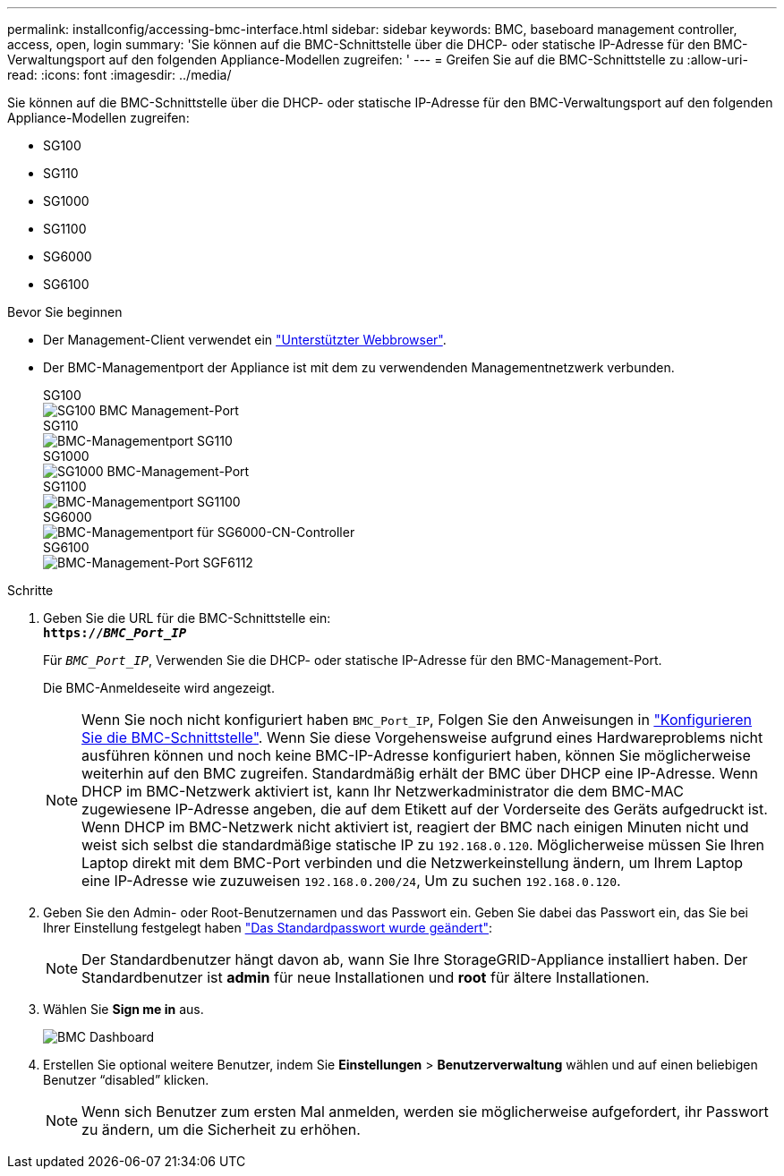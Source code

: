---
permalink: installconfig/accessing-bmc-interface.html 
sidebar: sidebar 
keywords: BMC, baseboard management controller, access, open, login 
summary: 'Sie können auf die BMC-Schnittstelle über die DHCP- oder statische IP-Adresse für den BMC-Verwaltungsport auf den folgenden Appliance-Modellen zugreifen: ' 
---
= Greifen Sie auf die BMC-Schnittstelle zu
:allow-uri-read: 
:icons: font
:imagesdir: ../media/


[role="lead"]
Sie können auf die BMC-Schnittstelle über die DHCP- oder statische IP-Adresse für den BMC-Verwaltungsport auf den folgenden Appliance-Modellen zugreifen:

* SG100
* SG110
* SG1000
* SG1100
* SG6000
* SG6100


.Bevor Sie beginnen
* Der Management-Client verwendet ein https://docs.netapp.com/us-en/storagegrid-118/admin/web-browser-requirements.html["Unterstützter Webbrowser"^].
* Der BMC-Managementport der Appliance ist mit dem zu verwendenden Managementnetzwerk verbunden.
+
[role="tabbed-block"]
====
.SG100
--
image::../media/sg100_bmc_management_port.png[SG100 BMC Management-Port]

--
.SG110
--
image::../media/sgf6112_cn_bmc_management_port.png[BMC-Managementport SG110]

--
.SG1000
--
image::../media/sg1000_bmc_management_port.png[SG1000 BMC-Management-Port]

--
.SG1100
--
image::../media/sg1100_bmc_management_port.png[BMC-Managementport SG1100]

--
.SG6000
--
image::../media/sg6000_cn_bmc_management_port.gif[BMC-Managementport für SG6000-CN-Controller]

--
.SG6100
--
image::../media/sgf6112_cn_bmc_management_port.png[BMC-Management-Port SGF6112]

--
====


.Schritte
. Geben Sie die URL für die BMC-Schnittstelle ein: +
`*https://_BMC_Port_IP_*`
+
Für `_BMC_Port_IP_`, Verwenden Sie die DHCP- oder statische IP-Adresse für den BMC-Management-Port.

+
Die BMC-Anmeldeseite wird angezeigt.

+

NOTE: Wenn Sie noch nicht konfiguriert haben `BMC_Port_IP`, Folgen Sie den Anweisungen in link:configuring-bmc-interface.html["Konfigurieren Sie die BMC-Schnittstelle"].  Wenn Sie diese Vorgehensweise aufgrund eines Hardwareproblems nicht ausführen können und noch keine BMC-IP-Adresse konfiguriert haben, können Sie möglicherweise weiterhin auf den BMC zugreifen. Standardmäßig erhält der BMC über DHCP eine IP-Adresse. Wenn DHCP im BMC-Netzwerk aktiviert ist, kann Ihr Netzwerkadministrator die dem BMC-MAC zugewiesene IP-Adresse angeben, die auf dem Etikett auf der Vorderseite des Geräts aufgedruckt ist. Wenn DHCP im BMC-Netzwerk nicht aktiviert ist, reagiert der BMC nach einigen Minuten nicht und weist sich selbst die standardmäßige statische IP zu `192.168.0.120`. Möglicherweise müssen Sie Ihren Laptop direkt mit dem BMC-Port verbinden und die Netzwerkeinstellung ändern, um Ihrem Laptop eine IP-Adresse wie zuzuweisen `192.168.0.200/24`, Um zu suchen `192.168.0.120`.

. Geben Sie den Admin- oder Root-Benutzernamen und das Passwort ein. Geben Sie dabei das Passwort ein, das Sie bei Ihrer Einstellung festgelegt haben link:changing-root-password-for-bmc-interface.html["Das Standardpasswort wurde geändert"]:
+

NOTE: Der Standardbenutzer hängt davon ab, wann Sie Ihre StorageGRID-Appliance installiert haben. Der Standardbenutzer ist *admin* für neue Installationen und *root* für ältere Installationen.

. Wählen Sie *Sign me in* aus.
+
image::../media/bmc_dashboard.gif[BMC Dashboard]

. Erstellen Sie optional weitere Benutzer, indem Sie *Einstellungen* > *Benutzerverwaltung* wählen und auf einen beliebigen Benutzer "`disabled`" klicken.
+

NOTE: Wenn sich Benutzer zum ersten Mal anmelden, werden sie möglicherweise aufgefordert, ihr Passwort zu ändern, um die Sicherheit zu erhöhen.


